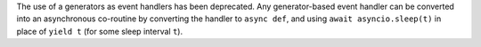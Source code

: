 The use of a generators as event handlers has been deprecated. Any generator-based event handler can be converted into an asynchronous co-routine by converting the handler to ``async def``, and using ``await asyncio.sleep(t)`` in place of ``yield t`` (for some sleep interval ``t``).
